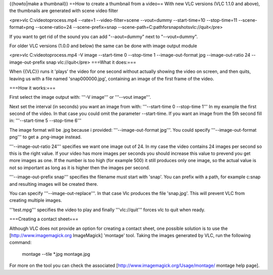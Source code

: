 {{howto|make a thumbnail}} ==How to create a thumbnail from a video==
With new VLC versions (VLC 1.1.0 and above), the thumbnails are
generated with scene video filter

<pre>vlc C:videotoprocess.mp4 --rate=1 --video-filter=scene --vout=dummy
--start-time=10 --stop-time=11 --scene-format=png --scene-ratio=24
--scene-prefix=snap --scene-path=C:pathforsnapshotsvlc://quit</pre>

If you want to get rid of the sound you can add "--aout=dummy" next to
"--vout=dummy".

For older VLC versions (1.0.0 and below) the same can be done with image
output module

<pre>vlc C:videotoprocess.mp4 -V image --start-time 0 --stop-time 1
--image-out-format jpg --image-out-ratio 24 --image-out-prefix snap
vlc://quit</pre> ===What it does:===

When {{VLC}} runs it 'plays' the video for one second without actually
showing the video on screen, and then quits, leaving us with a file
named 'snap000000.jpg', containing an image of the first frame of the
video.

===How it works:===

First select the image output with: '''-V image''' or '''--vout
image'''.

Next set the interval (in seconds) you want an image from with:
'''--start-time 0 --stop-time 1''' In my example the first second of the
video. In that case you could omit the parameter --start-time. If you
want an image from the 5th second fill in: '''--start-time 5 --stop-time
6'''

The image format will be .jpg because i provided: '''--image-out-format
jpg'''. You could specify '''--image-out-format png''' to get a
.png-image instead.

'''--image-out-ratio 24''' specifies we want one image out of 24. In my
case the video contains 24 images per second so this is the right value.
If your video has more images per seconds you should increase this value
to prevend you get more images as one. If the number is too high (for
example 500) it still produces only one image, so the actual value is
not so important as long as it is higher then the images per second.

'''--image-out-prefix snap''' specifies the filename must start with
'snap'. You can prefix with a path, for example c:snap and resulting
images will be created there.

You can specify '''--image-out-replace'''. In that case Vlc produces the
file 'snap.jpg'. This will prevent VLC from creating multiple images.

'''test.mpg''' specifies the video to play and finally '''vlc://quit'''
forces vlc to quit when ready.

===Creating a contact sheet===

Although VLC does not provide an option for creating a contact sheet,
one possible solution is to use the [http://www.imagemagick.org
ImageMagick] 'montage' tool. Taking the images generated by VLC, run the
following command:

   montage --tile \*.jpg montage.jpg

For more on the tool you can check the associated
[http://www.imagemagick.org/Usage/montage/ montage help page].
